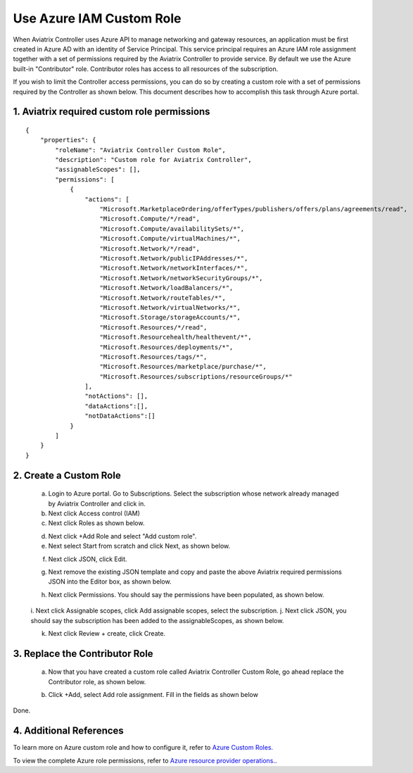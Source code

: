 .. meta::
  :description: Describe how to customize Azure IAM role
  :keywords: account, aviatrix, AWS IAM role, Azure API credentials, Google credentials 


=================================
Use Azure IAM Custom Role 
=================================

When Aviatrix Controller uses Azure API to manage networking and gateway resources, an application must be first created in 
Azure AD with an identity of Service Principal. This service principal requires an Azure IAM role assignment together with a set of 
permissions required by the Aviatrix Controller to provide service. By default we use the Azure built-in "Contributor" role. Contributor 
roles has access to all resources of the subscription. 

If you wish to limit the Controller access permissions, you can do so by creating a custom role with a set of permissions required 
by the Controller as shown below. This document describes how to accomplish this task through Azure portal. 

1. Aviatrix required custom role permissions
------------------------------------------------

::

    {
        "properties": {
            "roleName": "Aviatrix Controller Custom Role",
            "description": "Custom role for Aviatrix Controller",
            "assignableScopes": [],
            "permissions": [
                {
                    "actions": [
                        "Microsoft.MarketplaceOrdering/offerTypes/publishers/offers/plans/agreements/read",
                        "Microsoft.Compute/*/read",
                        "Microsoft.Compute/availabilitySets/*",
                        "Microsoft.Compute/virtualMachines/*",
                        "Microsoft.Network/*/read",
                        "Microsoft.Network/publicIPAddresses/*",
                        "Microsoft.Network/networkInterfaces/*",
                        "Microsoft.Network/networkSecurityGroups/*",
                        "Microsoft.Network/loadBalancers/*",
                        "Microsoft.Network/routeTables/*",
                        "Microsoft.Network/virtualNetworks/*",
                        "Microsoft.Storage/storageAccounts/*",
                        "Microsoft.Resources/*/read",
                        "Microsoft.Resourcehealth/healthevent/*",
                        "Microsoft.Resources/deployments/*",
                        "Microsoft.Resources/tags/*",
                        "Microsoft.Resources/marketplace/purchase/*",
                        "Microsoft.Resources/subscriptions/resourceGroups/*"
                    ],
                    "notActions": [],
                    "dataActions":[],
                    "notDataActions":[]
                }
            ]
        }
    }  
 
2. Create a Custom Role
----------------------------------------------------

 a. Login to Azure portal. Go to Subscriptions. Select the subscription whose network already managed by Aviatrix Controller and click in. 
 b. Next click Access control (IAM)
 c. Next click Roles as shown below.

 |iam_role|

 d. Next click +Add Role and select "Add custom role".
 e. Next select Start from scratch and click Next, as shown below. 

 |start_from_scratch|  

 f. Next click JSON, click Edit. 

 |click_json|

 g. Next remove the existing JSON template and copy and paste the above Aviatrix required permissions JSON into the Editor box, as shown below. 
 
 |aviatrix_custom_role|
 
 h. Next click Permissions. You should say the permissions have been populated, as shown below. 

  |show_permission|

 i. Next click Assignable scopes, click Add assignable scopes, select the subscription. 
 j. Next click JSON, you should say the subscription has been added to the assignableScopes, as shown below. 

 |subscription_scope|

 k. Next click Review + create, click Create.

3. Replace the Contributor Role
--------------------------------

 a. Now that you have created a custom role called Aviatrix Controller Custom Role, go ahead replace the Contributor role, as shown below.

 |remove_contributor|

 b. Click +Add, select Add role assignment. Fill in the fields as shown below
 
 |replace_role|

Done.

4. Additional References
--------------------------

To learn more on Azure custom role and how to configure it, refer to `Azure Custom Roles. <https://docs.microsoft.com/en-us/azure/role-based-access-control/custom-roles>`_

To view the complete Azure role permissions, refer to `Azure resource provider operations. <https://docs.microsoft.com/en-us/azure/role-based-access-control/resource-provider-operations>`_. 

.. |aviatrix_custom_role| image:: azure_custom_role_media/aviatrix_custom_role.png
   :scale: 30%

.. |iam_role| image:: azure_custom_role_media/iam_role.png
   :scale: 30%

.. |remove_contributor| image:: azure_custom_role_media/remove_contributor.png
   :scale: 30%

.. |start_from_scratch| image:: azure_custom_role_media/start_from_scratch.png
   :scale: 30%
.. |click_json| image:: azure_custom_role_media/click_json.png
   :scale: 30%
.. |replace_role| image:: azure_custom_role_media/replace_role.png
   :scale: 30%
.. |subscription_scope| image:: azure_custom_role_media/subscription_scope.png
   :scale: 30%

.. |show_permission| image:: azure_custom_role_media/show_permission.png
   :scale: 30%

.. disqus::
